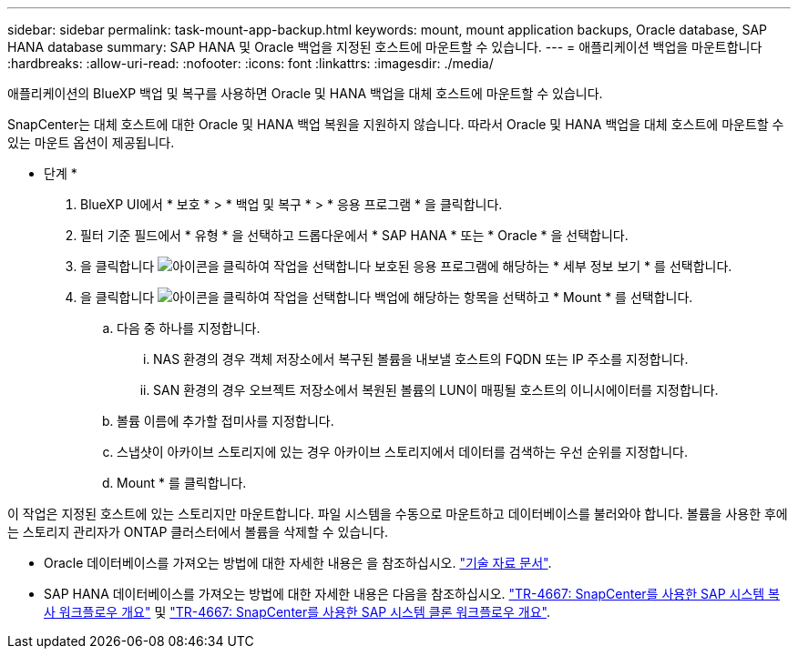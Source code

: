---
sidebar: sidebar 
permalink: task-mount-app-backup.html 
keywords: mount, mount application backups, Oracle database, SAP HANA database 
summary: SAP HANA 및 Oracle 백업을 지정된 호스트에 마운트할 수 있습니다. 
---
= 애플리케이션 백업을 마운트합니다
:hardbreaks:
:allow-uri-read: 
:nofooter: 
:icons: font
:linkattrs: 
:imagesdir: ./media/


[role="lead"]
애플리케이션의 BlueXP 백업 및 복구를 사용하면 Oracle 및 HANA 백업을 대체 호스트에 마운트할 수 있습니다.

SnapCenter는 대체 호스트에 대한 Oracle 및 HANA 백업 복원을 지원하지 않습니다. 따라서 Oracle 및 HANA 백업을 대체 호스트에 마운트할 수 있는 마운트 옵션이 제공됩니다.

* 단계 *

. BlueXP UI에서 * 보호 * > * 백업 및 복구 * > * 응용 프로그램 * 을 클릭합니다.
. 필터 기준 필드에서 * 유형 * 을 선택하고 드롭다운에서 * SAP HANA * 또는 * Oracle * 을 선택합니다.
. 을 클릭합니다 image:icon-action.png["아이콘을 클릭하여 작업을 선택합니다"] 보호된 응용 프로그램에 해당하는 * 세부 정보 보기 * 를 선택합니다.
. 을 클릭합니다 image:icon-action.png["아이콘을 클릭하여 작업을 선택합니다"] 백업에 해당하는 항목을 선택하고 * Mount * 를 선택합니다.
+
.. 다음 중 하나를 지정합니다.
+
... NAS 환경의 경우 객체 저장소에서 복구된 볼륨을 내보낼 호스트의 FQDN 또는 IP 주소를 지정합니다.
... SAN 환경의 경우 오브젝트 저장소에서 복원된 볼륨의 LUN이 매핑될 호스트의 이니시에이터를 지정합니다.


.. 볼륨 이름에 추가할 접미사를 지정합니다.
.. 스냅샷이 아카이브 스토리지에 있는 경우 아카이브 스토리지에서 데이터를 검색하는 우선 순위를 지정합니다.
.. Mount * 를 클릭합니다.




이 작업은 지정된 호스트에 있는 스토리지만 마운트합니다. 파일 시스템을 수동으로 마운트하고 데이터베이스를 불러와야 합니다. 볼륨을 사용한 후에는 스토리지 관리자가 ONTAP 클러스터에서 볼륨을 삭제할 수 있습니다.

* Oracle 데이터베이스를 가져오는 방법에 대한 자세한 내용은 을 참조하십시오. https://kb.netapp.com/Advice_and_Troubleshooting/Cloud_Services/Cloud_Manager/How_to_bring_up_Oracle_Database_in_another_NFS_host_after_mounting_storage_from_backup_in_Cloud_Backup_for_Applications["기술 자료 문서"].
* SAP HANA 데이터베이스를 가져오는 방법에 대한 자세한 내용은 다음을 참조하십시오. https://docs.netapp.com/us-en/netapp-solutions-sap/lifecycle/sc-copy-clone-overview-of-sap-system-copy-workflow-with-snapcenter.html["TR-4667: SnapCenter를 사용한 SAP 시스템 복사 워크플로우 개요"^] 및 https://docs.netapp.com/us-en/netapp-solutions-sap/lifecycle/sc-copy-clone-overview-of-sap-system-clone-workflow-with-snapcenter.html["TR-4667: SnapCenter를 사용한 SAP 시스템 클론 워크플로우 개요"^].

